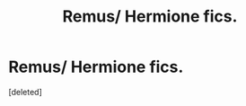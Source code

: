 #+TITLE: Remus/ Hermione fics.

* Remus/ Hermione fics.
:PROPERTIES:
:Score: 1
:DateUnix: 1493226725.0
:DateShort: 2017-Apr-26
:END:
[deleted]

